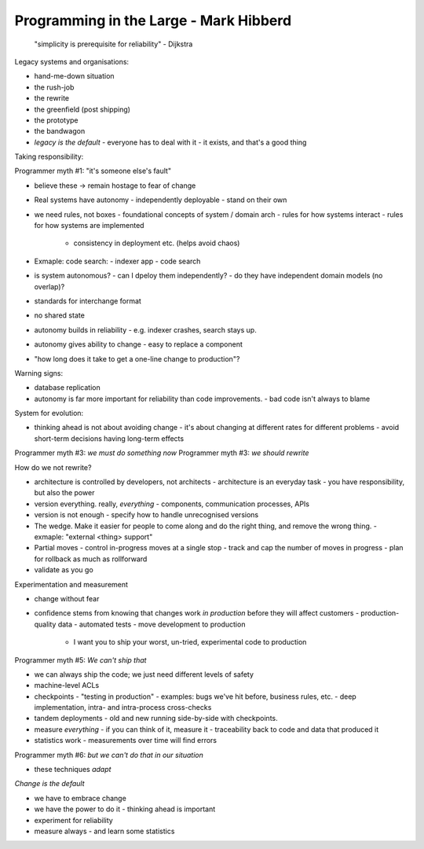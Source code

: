 Programming in the Large - Mark Hibberd
=======================================

  "simplicity is prerequisite for reliability" - Dijkstra

Legacy systems and organisations:

- hand-me-down situation
- the rush-job
- the rewrite
- the greenfield (post shipping)
- the prototype
- the bandwagon
- *legacy is the default*
  - everyone has to deal with it
  - it exists, and that's a good thing

Taking responsibility:

Programmer myth #1: "it's someone else's fault"

- believe these -> remain hostage to fear of change
- Real systems have autonomy
  - independently deployable
  - stand on their own
- we need rules, not boxes
  - foundational concepts of system / domain arch
  - rules for how systems interact
  - rules for how systems are implemented
    - consistency in deployment etc. (helps avoid chaos)
- Exmaple: code search:
  - indexer app
  - code search
- is system autonomous?
  - can I dpeloy them independently?
  - do they have independent domain models (no overlap)?

- standards for interchange format
- no shared state
- autonomy builds in reliability
  - e.g. indexer crashes, search stays up.
- autonomy gives ability to change
  - easy to replace a component

- "how long does it take to get a one-line change to production"?

Warning signs:

- database replication
- autonomy is far more important for reliability than code
  improvements.
  - bad code isn't always to blame

System for evolution:

- thinking ahead is not about avoiding change
  - it's about changing at different rates for different problems
  - avoid short-term decisions having long-term effects

Programmer myth #3: *we must do something now*
Programmer myth #3: *we should rewrite*

How do we not rewrite?

- architecture is controlled by developers, not architects
  - architecture is an everyday task
  - you have responsibility, but also the power
- version everything.  really, *everything*
  - components, communication processes, APIs
- version is not enough - specify how to handle unrecognised
  versions
- The wedge. Make it easier for people to come along and do the
  right thing, and remove the wrong thing.
  - exmaple: "external <thing> support"
- Partial moves
  - control in-progress moves at a single stop
  - track and cap the number of moves in progress
  - plan for rollback as much as rollforward
- validate as you go

Experimentation and measurement

- change without fear
- confidence stems from knowing that changes work *in production*
  before they will affect customers
  - production-quality data
  - automated tests
  - move development to production
    - I want you to ship your worst, un-tried, experimental code to
      production

Programmer myth #5: *We can't ship that*

- we can always ship the code; we just need different levels of
  safety
- machine-level ACLs
- checkpoints
  - "testing in production"
  - examples: bugs we've hit before, business rules, etc.
  - deep implementation, intra- and intra-process cross-checks
- tandem deployments - old and new running side-by-side with
  checkpoints.
- measure *everything*
  - if you can think of it, measure it
  - traceability back to code and data that produced it
- statistics work
  - measurements over time will find errors

Programmer myth #6: *but we can't do that in our situation*

- these techniques *adapt*

*Change is the default*

- we have to embrace change
- we have the power to do it
  - thinking ahead is important
- experiment for reliability
- measure always
  - and learn some statistics
